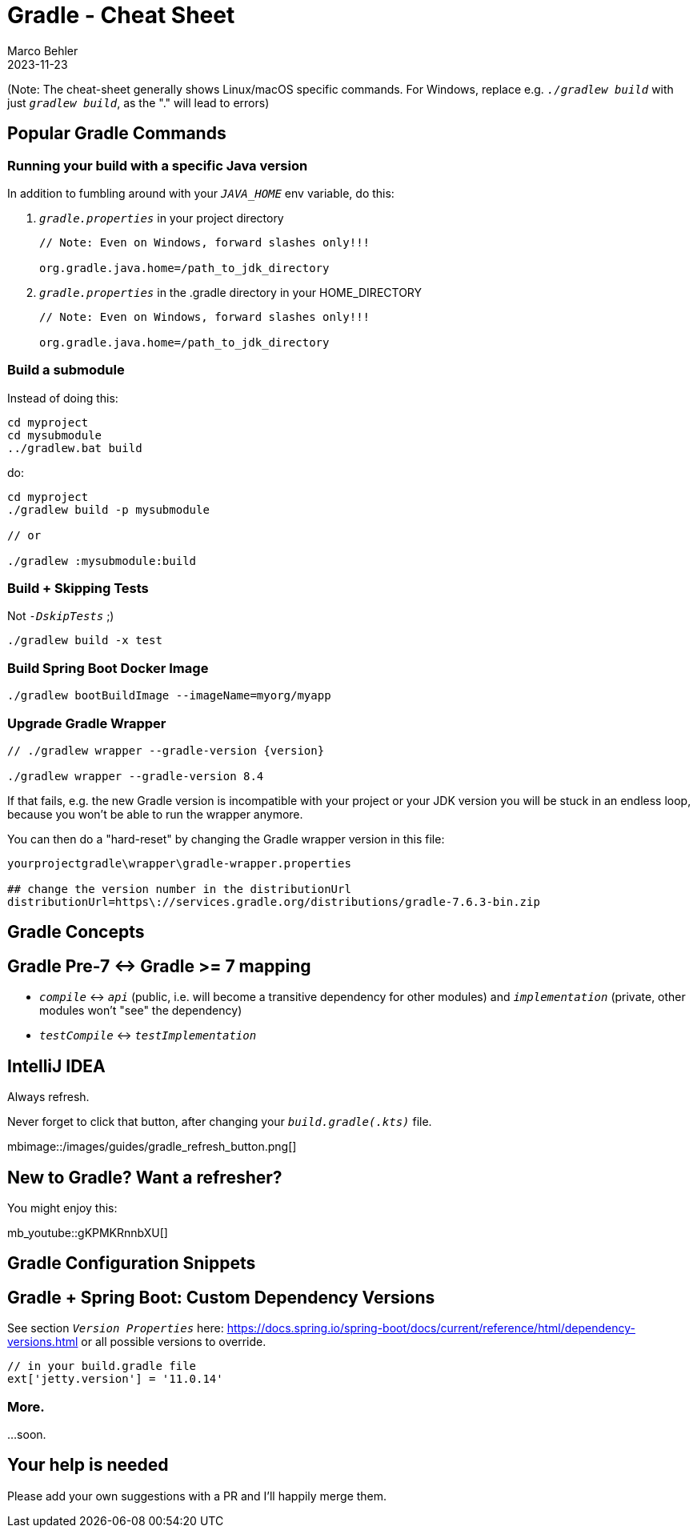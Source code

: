 = Gradle - Cheat Sheet
Marco Behler
2023-11-23
:page-layout: layout-guides
:linkattrs:
:page-image: "/images/guides/undraw_Building_re_xfcm.png"
:page-description: I keep forgetting the Gradle commands I'm using on a daily basis - hence, this cheat sheet. Maybe you find it useful.
:page-published: false
:page-tags: ["gradlew", "gradle", "gradle cheat sheet"]
:page-commento_id: gradle-cheat-sheet

(Note: The cheat-sheet generally shows Linux/macOS specific commands. For Windows, replace e.g. `_./gradlew build_` with just `_gradlew build_`, as the "." will lead to errors)

== Popular Gradle Commands

=== Running your build with a specific Java version

In addition to fumbling around with your `_JAVA_HOME_` env variable, do this:

1. `_gradle.properties_` in your project directory
+
[source,console]
----
// Note: Even on Windows, forward slashes only!!!

org.gradle.java.home=/path_to_jdk_directory
----

2. `_gradle.properties_` in the .gradle directory in your HOME_DIRECTORY
+
[source,console]
----
// Note: Even on Windows, forward slashes only!!!

org.gradle.java.home=/path_to_jdk_directory
----

=== Build a submodule

Instead of doing this:

[source,console]
----
cd myproject
cd mysubmodule
../gradlew.bat build
----

do:

[source,console]
----
cd myproject
./gradlew build -p mysubmodule

// or

./gradlew :mysubmodule:build
----

=== Build + Skipping Tests

Not `_-DskipTests_` ;)

[source,console]
----
./gradlew build -x test
----
=== Build Spring Boot Docker Image

[source,console]
----
./gradlew bootBuildImage --imageName=myorg/myapp
----

=== Upgrade Gradle Wrapper

[source,console]
----
// ./gradlew wrapper --gradle-version {version}

./gradlew wrapper --gradle-version 8.4
----

If that fails, e.g. the new Gradle version is incompatible with your project or your JDK version you will be stuck in an endless loop, because you won't be able to run the wrapper anymore.

You can then do a "hard-reset" by changing the Gradle wrapper version in this file:

[source,console]
----
yourprojectgradle\wrapper\gradle-wrapper.properties

## change the version number in the distributionUrl
distributionUrl=https\://services.gradle.org/distributions/gradle-7.6.3-bin.zip
----

== Gradle Concepts

== Gradle Pre-7 <-> Gradle >= 7 mapping

* `_compile_` <-> `_api_` (public, i.e. will become a transitive dependency for other modules) and `_implementation_` (private, other modules won't "see" the dependency)
* `_testCompile_` <-> `_testImplementation_`

== IntelliJ IDEA

Always refresh.

Never forget to click that button, after changing your `_build.gradle(.kts)_` file.

mbimage::/images/guides/gradle_refresh_button.png[]

== New to Gradle? Want a refresher?

You might enjoy this:

mb_youtube::gKPMKRnnbXU[]


== Gradle Configuration Snippets

== Gradle + Spring Boot: Custom Dependency Versions

See section `_Version Properties_` here: https://docs.spring.io/spring-boot/docs/current/reference/html/dependency-versions.html or all possible versions to override.

[source,groovy]
----
// in your build.gradle file
ext['jetty.version'] = '11.0.14'
----

=== More.
...soon.


== Your help is needed

Please add your own suggestions with a PR and I'll happily merge them.


